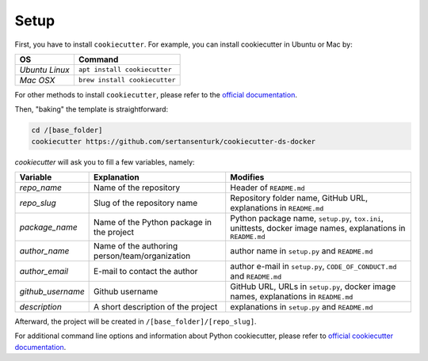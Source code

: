Setup
==================================================

First, you have to install ``cookiecutter``. For example, you can install cookiecutter in Ubuntu or Mac by:

+--------------------+---------------------------------+
| OS                 | Command                         |
+====================+=================================+
| *Ubuntu Linux*     | ``apt install cookiecutter``    |
+--------------------+---------------------------------+
| *Mac OSX*          | ``brew install cookiecutter``   |
+--------------------+---------------------------------+

For other methods to install ``cookiecutter``, please refer to the `official documentation <https://cookiecutter.readthedocs.io/en/latest/installation.html#install-cookiecutter>`_.

Then, "baking" the template is straightforward:

.. code:: bash

    cd /[base_folder]
    cookiecutter https://github.com/sertansenturk/cookiecutter-ds-docker

*cookiecutter* will ask you to fill a few variables, namely:

+----------------------+--------------------------------------------------+----------------------------------------------------------------------------------------------------------------+
| Variable             | Explanation                                      | Modifies                                                                                                       |
+======================+==================================================+================================================================================================================+
| *repo\_name*         | Name of the repository                           | Header of ``README.md``                                                                                        |
+----------------------+--------------------------------------------------+----------------------------------------------------------------------------------------------------------------+
| *repo\_slug*         | Slug of the repository name                      | Repository folder name, GitHub URL, explanations in ``README.md``                                              |
+----------------------+--------------------------------------------------+----------------------------------------------------------------------------------------------------------------+
| *package\_name*      | Name of the Python package in the project        | Python package name, ``setup.py``, ``tox.ini``, unittests, docker image names, explanations in ``README.md``   |
+----------------------+--------------------------------------------------+----------------------------------------------------------------------------------------------------------------+
| *author\_name*       | Name of the authoring person/team/organization   | author name in ``setup.py`` and ``README.md``                                                                  |
+----------------------+--------------------------------------------------+----------------------------------------------------------------------------------------------------------------+
| *author\_email*      | E-mail to contact the author                     | author e-mail in ``setup.py``, ``CODE_OF_CONDUCT.md`` and ``README.md``                                        |
+----------------------+--------------------------------------------------+----------------------------------------------------------------------------------------------------------------+
| *github\_username*   | Github username                                  | GitHub URL, URLs in ``setup.py``, docker image names, explanations in ``README.md``                            |
+----------------------+--------------------------------------------------+----------------------------------------------------------------------------------------------------------------+
| *description*        | A short description of the project               | explanations in ``setup.py`` and ``README.md``                                                                 |
+----------------------+--------------------------------------------------+----------------------------------------------------------------------------------------------------------------+

Afterward, the project will be created in ``/[base_folder]/[repo_slug]``.

For additional command line options and information about Python cookiecutter, please refer to `official cookiecutter documentation <https://cookiecutter.readthedocs.io/en/latest/advanced/cli_options.html#command-line-options>`_.
